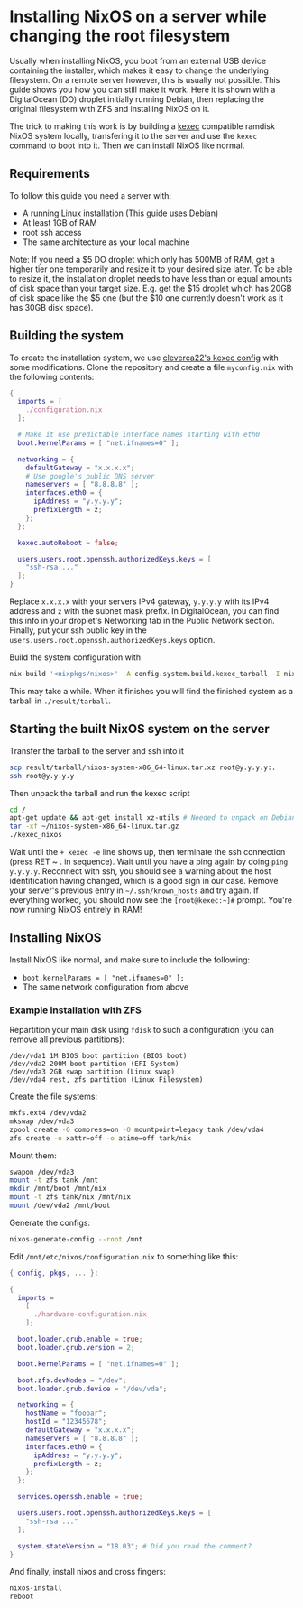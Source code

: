 * Installing NixOS on a server while changing the root filesystem

Usually when installing NixOS, you boot from an external USB device containing the installer, which makes it easy to change the underlying filesystem. On a remote server however, this is usually not possible. This guide shows you how you can still make it work. Here it is shown with a DigitalOcean (DO) droplet initially running Debian, then replacing the original filesystem with ZFS and installing NixOS on it.

The trick to making this work is by building a [[https://en.wikipedia.org/wiki/][kexec]] compatible ramdisk NixOS system locally, transfering it to the server and use the ~kexec~ command to boot into it. Then we can install NixOS like normal.

** Requirements

To follow this guide you need a server with:

- A running Linux installation (This guide uses Debian)
- At least 1GB of RAM
- root ssh access
- The same architecture as your local machine

Note: If you need a $5 DO droplet which only has 500MB of RAM, get a higher tier one temporarily and resize it to your desired size later. To be able to resize it, the installation droplet needs to have less than or equal amounts of disk space than your target size. E.g. get the $15 droplet which has 20GB of disk space like the $5 one (but the $10 one currently doesn't work as it has 30GB disk space).

** Building the system

To create the installation system, we use [[https://github.com/cleverca22/nix-tests/tree/master/kexec][cleverca22's kexec config]] with some modifications. Clone the repository and create a file ~myconfig.nix~ with the following contents:

#+BEGIN_SRC nix
  {
    imports = [
      ./configuration.nix
    ];

    # Make it use predictable interface names starting with eth0
    boot.kernelParams = [ "net.ifnames=0" ];

    networking = {
      defaultGateway = "x.x.x.x";
      # Use google's public DNS server
      nameservers = [ "8.8.8.8" ];
      interfaces.eth0 = {
        ipAddress = "y.y.y.y";
        prefixLength = z;
      };
    };

    kexec.autoReboot = false;

    users.users.root.openssh.authorizedKeys.keys = [
      "ssh-rsa ..."
    ];
  }
#+END_SRC

Replace ~x.x.x.x~ with your servers IPv4 gateway, ~y.y.y.y~ with its IPv4 address and ~z~ with the subnet mask prefix. In DigitalOcean, you can find this info in your droplet's Networking tab in the Public Network section. Finally, put your ssh public key in the ~users.users.root.openssh.authorizedKeys.keys~ option.

Build the system configuration with

#+BEGIN_SRC bash
  nix-build '<nixpkgs/nixos>' -A config.system.build.kexec_tarball -I nixos-config=./myconfig.nix -Q
#+END_SRC

This may take a while. When it finishes you will find the finished system as a tarball in ~./result/tarball~.

** Starting the built NixOS system on the server

Transfer the tarball to the server and ssh into it
#+BEGIN_SRC bash
  scp result/tarball/nixos-system-x86_64-linux.tar.xz root@y.y.y.y:.
  ssh root@y.y.y.y
#+END_SRC

Then unpack the tarball and run the kexec script

#+BEGIN_SRC bash
  cd /
  apt-get update && apt-get install xz-utils # Needed to unpack on Debian 9
  tar -xf ~/nixos-system-x86_64-linux.tar.gz
  ./kexec_nixos
#+END_SRC

Wait until the ~+ kexec -e~ line shows up, then terminate the ssh connection (press RET ~ . in sequence). Wait until you have a ping again by doing ~ping y.y.y.y~. Reconnect with ssh, you should see a warning about the host identification having changed, which is a good sign in our case. Remove your server's previous entry in ~~/.ssh/known_hosts~ and try again. If everything worked, you should now see the ~[root@kexec:~]#~ prompt. You're now running NixOS entirely in RAM!

** Installing NixOS

Install NixOS like normal, and make sure to include the following:

- ~boot.kernelParams = [ "net.ifnames=0" ];~
- The same network configuration from above

*** Example installation with ZFS

Repartition your main disk using ~fdisk~ to such a configuration (you can remove all previous partitions):
#+BEGIN_SRC example
/dev/vda1 1M BIOS boot partition (BIOS boot)
/dev/vda2 200M boot partition (EFI System)
/dev/vda3 2GB swap partition (Linux swap)
/dev/vda4 rest, zfs partition (Linux Filesystem)
#+END_SRC

Create the file systems:
#+BEGIN_SRC bash
mkfs.ext4 /dev/vda2
mkswap /dev/vda3
zpool create -O compress=on -O mountpoint=legacy tank /dev/vda4
zfs create -o xattr=off -o atime=off tank/nix
#+END_SRC

Mount them:
#+BEGIN_SRC bash
swapon /dev/vda3
mount -t zfs tank /mnt
mkdir /mnt/boot /mnt/nix
mount -t zfs tank/nix /mnt/nix
mount /dev/vda2 /mnt/boot
#+END_SRC

Generate the configs:
#+BEGIN_SRC bash
nixos-generate-config --root /mnt
#+END_SRC

Edit ~/mnt/etc/nixos/configuration.nix~ to something like this:

#+BEGIN_SRC nix
  { config, pkgs, ... }:

  {
    imports =
      [
        ./hardware-configuration.nix
      ];

    boot.loader.grub.enable = true;
    boot.loader.grub.version = 2;

    boot.kernelParams = [ "net.ifnames=0" ];

    boot.zfs.devNodes = "/dev";
    boot.loader.grub.device = "/dev/vda";

    networking = {
      hostName = "foobar";
      hostId = "12345678";
      defaultGateway = "x.x.x.x";
      nameservers = [ "8.8.8.8" ];
      interfaces.eth0 = {
        ipAddress = "y.y.y.y";
        prefixLength = z;
      };
    };

    services.openssh.enable = true;

    users.users.root.openssh.authorizedKeys.keys = [
      "ssh-rsa ..."
    ];

    system.stateVersion = "18.03"; # Did you read the comment?
  }
#+END_SRC

And finally, install nixos and cross fingers:
#+BEGIN_SRC bash
  nixos-install
  reboot
#+END_SRC
